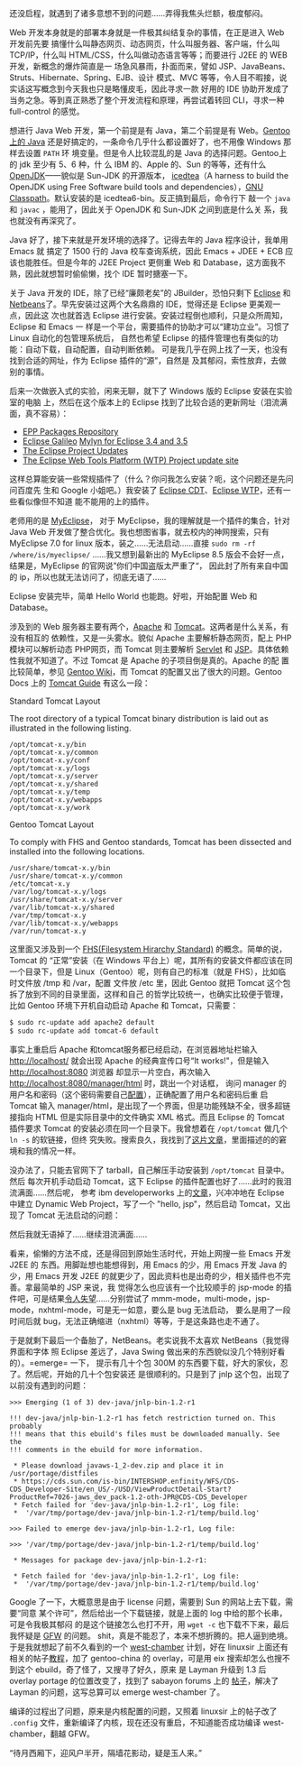 还没启程，就遇到了诸多意想不到的问题……弄得我焦头烂额，极度郁闷。

Web 开发本身就是的部署本身就是一件极其纠结复杂的事情，在正是进入 Web 开发前先要
搞懂什么叫静态网页、动态网页，什么叫服务器、客户端，什么叫 TCP/IP，什么叫
HTML/CSS，什么叫做动态语言等等；而要进行 J2EE 的 WEB 开发，新概念的爆炸简直是一
场急风暴雨，扑面而来，譬如 JSP、JavaBeans、Struts、Hibernate、Spring、EJB、设计
模式、MVC 等等，令人目不暇接，说实话这写概念到今天我也只是略懂皮毛，因此寻求一款
好用的 IDE 协助开发成了当务之急。等到真正熟悉了整个开发流程和原理，再尝试着转回
CLI，寻求一种 full-control 的感觉。

想进行 Java Web 开发，第一个前提是有 Java，第二个前提是有 Web。[[http://www.gentoo.org/doc/en/java.xml][Gentoo 上的 Java]]
还是好搞定的，一条命令几乎什么都设置好了，也不用像 Windows 那样去设置 =PATH= 环
境变量。但是令人比较混乱的是 Java 的选择问题。Gentoo上的 jdk 至少有 5、6 种，什
么 IBM 的、Apple 的、Sun 的等等，还有什么 [[http://openjdk.java.net/][OpenJDK]]——貌似是 Sun-JDK 的开源版本，
[[http://www.google.com.hk/url?sa=t&source=web&cd=1&ved=0CBcQFjAA&url=http%3A%2F%2Ficedtea.classpath.org%2F&ei=tloKTPyaGc-ecfXr9LQO&usg=AFQjCNGwGYlhgHjqn2hFvkFV4NV1NB9mNg][icedtea]]（A harness to build the OpenJDK using Free Software build tools and
dependencies），[[http://www.google.com.hk/url?sa=t&source=web&cd=1&ved=0CBcQFjAA&url=http%3A%2F%2Fwww.gnu.org%2Fsoftware%2Fclasspath%2F&ei=HlsKTKanHNDQcfXJoJ0O&usg=AFQjCNGDVUlSoBmVNBb48rpoLieAPlG9-Q][GNU Classpath]]。默认安装的是 icedtea6-bin。反正搞到最后，命令行下
敲一个 =java= 和 =javac= ，能用了，因此关于 OpenJDK 和 Sun-JDK 之间到底是什么关
系，我也就没有再深究了。

Java 好了，接下来就是开发环境的选择了。记得去年的 Java 程序设计，我单用 Emacs 就
搞定了 1500 行的 Java 校车查询系统，因此 Emacs + JDEE + ECB 应该也能胜任。但是今年的
J2EE Project 更侧重 Web 和 Database，这方面我不熟，因此就想暂时偷偷懒，找个 IDE
暂时搪塞一下。

关于 Java 开发的 IDE，除了已经“廉颇老矣”的 JBuilder，恐怕只剩下 [[http://www.google.com.hk/url?sa=t&source=web&cd=1&ved=0CB0QFjAA&url=http%3A%2F%2Fwww.eclipse.org%2F&ei=hVUKTOOjDYqPcZLGlIYO&usg=AFQjCNFLDQCqoSDxwm1phYDfj2aJnL2dPA][Eclipse]] 和
[[http://www.google.com.hk/url?sa=t&source=web&cd=1&ved=0CBcQFjAA&url=http%3A%2F%2Fwww.netbeans.org%2F&ei=g1YKTOykK8rQcYbJkaMO&usg=AFQjCNGXEZrzV0QrmVNuy79PoebH7M4D7w][Netbeans]]了。早先安装过这两个大名鼎鼎的 IDE，觉得还是 Eclipse 更美观一点，因此这
次也就首选 Eclipse 进行安装。安装过程倒也顺利，只是众所周知，Eclipse 和 Emacs 一
样是一个平台，需要插件的协助才可以“建功立业”。习惯了 Linux 自动化的包管理系统后，
自然也希望 Eclipse 的插件管理也有类似的功能：自动下载，自动配置，自动判断依赖。
可是我几乎在网上找了一天，也没有找到合适的网址，作为 Eclipse 插件的“源”，自然是
及其郁闷，索性放弃，去做别的事情。

后来一次做嵌入式的实验，闲来无聊，就下了 Windows 版的 Eclipse 安装在实验室的电脑
上，然后在这个版本上的 Eclipse 找到了比较合适的更新网址（泪流满面，真不容易）：

- [[http://download.eclipse.org/technology/epp/packages/galileo][EPP Packages Repository]]
- [[http://download.eclipse.org/releases/galileo][Eclipse Galileo]]
  [[http://download.eclipse.org/tools/mylyn/update/e3.4/][Mylyn for Eclipse 3.4 and 3.5]]
- [[http://download.eclipse.org/eclipse/updates/3.5][The Eclipse Project Updates]]
- [[http://download.eclipse.org/webtools/updates][The Eclipse Web Tools Platform (WTP) Project update site]]

这样总算能安装一些常规插件了（什么？你问我怎么安装？呃，这个问题还是先问问百度先
生和 Google 小姐吧。）我安装了 [[http://www.google.com.hk/url?sa=t&source=web&cd=1&ved=0CBQQFjAA&url=http%3A%2F%2Fwww.eclipse.org%2Fcdt%2F&ei=S1gKTITqNcivcL3d3f4N&usg=AFQjCNFln_a-7TSsfNdGYIwjxguAg2V4Fg][Eclipse CDT]]、[[http://www.google.com.hk/url?sa=t&source=web&cd=1&ved=0CBQQFjAA&url=http%3A%2F%2Fwww.eclipse.org%2Fwebtools%2F&ei=h1gKTLSZLY-xcYyRpZgO&usg=AFQjCNGcPYsPhbQ2FlTLIZlnBpAXGzWl5g][Eclipse WTP]]，还有一些看似像但不知道
能不能用的上的插件。

老师用的是 [[http://www.google.com.hk/url?sa=t&source=web&cd=1&ved=0CBcQFjAA&url=http%3A%2F%2Fwww.myeclipseide.com%2F&ei=5VgKTIbfDI_Zcayu0YUO&usg=AFQjCNGNW7UCiirRivRDHBgrXiDSEfj4lw][MyEclipse]]， 对于 MyEclipse，我的理解就是一个插件的集合，针对 Java Web
开发做了整合优化。我也想图省事，就去校内的神网搜索，只有 MyEclipse 7.0 for linux
版本，装之……无法启动……直接 =sudo rm -rf /where/is/myeclipse/= ……我又想到最新出的
MyEclipse 8.5 版会不会好一点，结果是，MyEclipse 的官网说”你们中国盗版太严重了“，
因此封了所有来自中国的 ip，所以也就无法访问了，彻底无语了……

Eclipse 安装完毕，简单 Hello World 也能跑。好啦，开始配置 Web 和 Database。

涉及到的 Web 服务器主要有两个，[[http://www.google.com.hk/url?sa=t&source=web&cd=1&ved=0CBwQFjAA&url=http%3A%2F%2Fwww.apache.org%2F&ei=c1wKTNL6ItmvcL212Y8O&usg=AFQjCNE2weBEBTKu2eVr4jXdEGUZivQtTQ][Apache]] 和 [[http://www.google.com.hk/url?sa=t&source=web&cd=1&ved=0CB4QFjAA&url=http%3A%2F%2Ftomcat.apache.org%2F&ei=nlwKTK-hC9iPcKPYwYAO&usg=AFQjCNGNDNjXeRgE3wbwAp7qKd_whu88YQ][Tomcat]]。这两者是什么关系，有没有相互的
依赖性，又是一头雾水。貌似 Apache 主要解析静态网页，配上 PHP 模块可以解析动态
PHP网页，而 Tomcat 则主要解析 [[http://www.google.com.hk/url?sa=t&source=web&cd=1&ved=0CBwQFjAA&url=http%3A%2F%2Fen.wikipedia.org%2Fwiki%2FJava_Servlet&ei=HF0KTNfgJsqXcfj-0LsO&usg=AFQjCNHOSi8bQEf7eD62M3QTCaBq-T4P4w][Servlet]] 和 [[http://en.wikipedia.org/wiki/JavaServer_Pages][JSP]]。具体依赖性我就不知道了。不过
Tomcat 是 Apache 的子项目倒是真的。Apache 的配 置比较简单，参见 [[http://www.google.com.hk/url?sa=t&source=web&cd=1&ved=0CBgQFjAA&url=http%3A%2F%2Fen.gentoo-wiki.com%2Fwiki%2FApache2&ei=iF0KTKjxAtCHcabhhLYO&usg=AFQjCNEvcwo_5yfOQHE-9bAN0l5j3xta6w][Gentoo Wiki]]，而
Tomcat 的配置又出了很大的问题。Gentoo Docs 上的 [[http://www.gentoo.org/proj/en/java/tomcat-guide.xml][Tomcat Guide]] 有这么一段：

Standard Tomcat Layout

The root directory of a typical Tomcat binary distribution is laid out as
illustrated in the following listing.

#+BEGIN_EXAMPLE
/opt/tomcat-x.y/bin
/opt/tomcat-x.y/common
/opt/tomcat-x.y/conf
/opt/tomcat-x.y/logs
/opt/tomcat-x.y/server
/opt/tomcat-x.y/shared
/opt/tomcat-x.y/temp
/opt/tomcat-x.y/webapps
/opt/tomcat-x.y/work
#+END_EXAMPLE

Gentoo Tomcat Layout

To comply with FHS and Gentoo standards, Tomcat has been dissected and installed
into the following locations.

#+BEGIN_EXAMPLE
/usr/share/tomcat-x.y/bin
/usr/share/tomcat-x.y/common
/etc/tomcat-x.y
/var/log/tomcat-x.y/logs
/usr/share/tomcat-x.y/server
/var/lib/tomcat-x.y/shared
/var/tmp/tomcat-x.y
/var/lib/tomcat-x.y/webapps
/var/run/tomcat-x.y
#+END_EXAMPLE

这里面又涉及到一个 [[http://www.google.com.hk/url?sa=t&source=web&cd=2&ved=0CBwQFjAB&url=http%3A%2F%2Fen.wikipedia.org%2Fwiki%2FFilesystem_Hierarchy_Standard&ei=G2AKTNTeMsjQcZ-I2K4O&usg=AFQjCNH0ufo6vIMG9eKELOlOM-a7HdibBQ][FHS(Filesystem Hirarchy Standard)]] 的概念。简单的说，Tomcat 的
“正常”安装（在 Windows 平台上）呢，其所有的安装文件都应该在同一个目录下，但是
Linux（Gentoo）呢，则有自己的标准（就是 FHS），比如临时文件放 /tmp 和 /var，配置
文件放 /etc 里，因此 Gentoo 就把 Tomcat 这个包拆了放到不同的目录里面，这样和自己
的哲学比较统一，也确实比较便于管理，比如 Gentoo 环境下开机自动启动 Apache 和
Tomcat，只需要：

#+BEGIN_SRC sh
$ sudo rc-update add apache2 default
$ sudo rc-update add tomcat-6 default
#+END_SRC

事实上重启后 Apache 和tomcat服务都已经启动，在浏览器地址栏输入 http://localhost/
就会出现 Apache 的经典宣传口号“It works!"，但是输入 [[http://localhost:8080]] 浏览器
却显示一片空白，再次输入 http://localhost:8080/manager/html 时，跳出一个对话框，
询问 manager 的用户名和密码（这个密码需要自己[[http://tomcat.apache.org/tomcat-5.5-doc/manager-howto.html][配置]]），正确配置了用户名和密码后重
启 Tomcat 输入 manager/html，是出现了一个界面，但是功能残缺不全，很多超链接指向
HTML 但是实际目录中的文件确实 XML 格式。而且 Eclipse 的 Tomcat 插件要求 Tomcat
的安装必须在同一个目录下。我曾想着在 =/opt/tomcat= 做几个 =ln -s= 的软链接，但终
究失败。搜索良久，我找到了[[http://pygospa.wordpress.com/2010/02/07/tomcat-with-gentoo/][这片文章]]，里面描述的的窘境和我的情况一样。

没办法了，只能去官网下了 tarball，自己解压手动安装到 =/opt/tomcat= 目录中。然后
每次开机手动启动 Tomcat，这下 Eclipse 的插件配置也好了……此时的我泪流满面……然后呢，
参考 ibm developerworks 上的[[http://www.ibm.com/developerworks/opensource/library/os-eclipse-tomcat/index.html][文章]]，兴冲冲地在 Eclipse 中建立 Dynamic Web
Project，写了一个 "hello, jsp"，然后启动 Tomcat，又出现了 Tomcat 无法启动的问题：

#+CAPTION: Eclipse Tomcat
[[/static/image/2010/eclipse_tomcat.png][file:/static/image/2010/eclipse_tomcat.png]]

然后我就无语掉了……继续泪流满面……

看来，偷懒的方法不成，还是得回到原始生活时代，开始上网搜一些 Emacs 开发 J2EE 的
东西。用脚趾想也能想得到，用 Emacs 的少，用 Emacs 开发 Java 的少，用 Emacs 开发
J2EE 的就更少了，因此资料也是出奇的少，相关插件也不完善。拿最简单的 JSP 来说，我
觉得怎么也应该有一个比较顺手的 jsp-mode 的插件吧，可是结果[[http://www.emacswiki.org/emacs/JspMode][令人失望]]……分别尝试了
mmm-mode，multi-mode，jsp-mode，nxhtml-mode，可是无一如意，要么是 bug 无法启动，
要么是用了一段时间后就 bug，无法正确缩进（nxhtml）等等，于是这条路也走不通了。

于是就剩下最后一个备胎了，NetBeans。老实说我不太喜欢 NetBeans（我觉得界面和字体
照 Eclipse 差远了，Java Swing 做出来的东西貌似没几个特别好看的）。=emerge= 一下，
提示有几十个包 300M 的东西要下载，好大的家伙，忍了。然后呢，开始的几十个包安装还
是很顺利的。只是到了 jnlp 这个包，出现了以前没有遇到的问题：

#+BEGIN_EXAMPLE
>>> Emerging (1 of 3) dev-java/jnlp-bin-1.2-r1

!!! dev-java/jnlp-bin-1.2-r1 has fetch restriction turned on. This probably
!!! means that this ebuild's files must be downloaded manually. See the
!!! comments in the ebuild for more information.

 ,* Please download javaws-1_2-dev.zip and place it in /usr/portage/distfiles
 ,* https://cds.sun.com/is-bin/INTERSHOP.enfinity/WFS/CDS-CDS_Developer-Site/en_US/-/USD/ViewProductDetail-Start?ProductRef=7026-jaws_dev_pack-1.2-oth-JPR@CDS-CDS_Developer
 ,* Fetch failed for 'dev-java/jnlp-bin-1.2-r1', Log file:
 ,*  '/var/tmp/portage/dev-java/jnlp-bin-1.2-r1/temp/build.log'

>>> Failed to emerge dev-java/jnlp-bin-1.2-r1, Log file:

>>> '/var/tmp/portage/dev-java/jnlp-bin-1.2-r1/temp/build.log'

 ,* Messages for package dev-java/jnlp-bin-1.2-r1:

 ,* Fetch failed for 'dev-java/jnlp-bin-1.2-r1', Log file:
 ,*  '/var/tmp/portage/dev-java/jnlp-bin-1.2-r1/temp/build.log'
#+END_EXAMPLE

Google 了一下，大概意思是由于 license 问题，需要到 Sun 的网站上去下载，需要“同意
某个许可”，然后给出一个下载链接，就是上面的 log 中给的那个长串，可是令我极其郁闷
的是这个链接怎么也打不开，用 =wget -c= 也下载不下来，最后我怀疑是 [[http://en.wikipedia.org/wiki/Golden_Shield_Project][GFW]] 的问题。
shit，真是不能忍了，本来不想折腾的。把人逼到绝境。于是我就想起了前不久看到的一个
[[http://code.google.com/p/scholarzhang/][west-chamber]] 计划，好在 linuxsir 上面还有相关的帖子[[http://www.linuxsir.org/bbs/thread364811.html][教程]]，加了 gentoo-china 的
overlay，可是用 eix 搜索却怎么也搜不到这个 ebuild，奇了怪了，又搜寻了好久，原来
是 Layman 升级到 1.3 后 overlay portage 的位置改变了，找到了 sabayon forums 上的
[[http://forum.sabayon.org/viewtopic.php?f=54&t=19962][帖子]]，解决了 Layman 的问题，这写总算可以 emerge west-chamber 了。

编译的过程出了问题，原来是内核配置的问题，又照着 linuxsir 上的帖子改了 =.config=
文件，重新编译了内核，现在还没有重启，不知道能否成功编译 west-chamber，翻越 GFW。

“待月西厢下，迎风户半开，隔墙花影动，疑是玉人来。”
